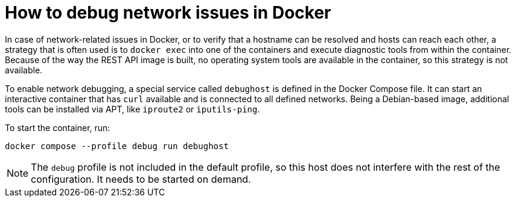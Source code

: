 = How to debug network issues in Docker

In case of network-related issues in Docker, or to verify that a hostname can be resolved and hosts can reach each other, a strategy that is often used is to `docker exec` into one of the containers and execute diagnostic tools from within the container.
Because of the way the REST API image is built, no operating system tools are available in the container, so this strategy is not available.

To enable network debugging, a special service called `debughost` is defined in the Docker Compose file.
It can start an interactive container that has `curl` available and is connected to all defined networks.
Being a Debian-based image, additional tools can be installed via APT, like `iproute2` or `iputils-ping`.

To start the container, run:

[source,sh]
----
docker compose --profile debug run debughost
----

NOTE: The `debug` profile is not included in the default profile, so this host does not interfere with the rest of the configuration.
It needs to be started on demand.
